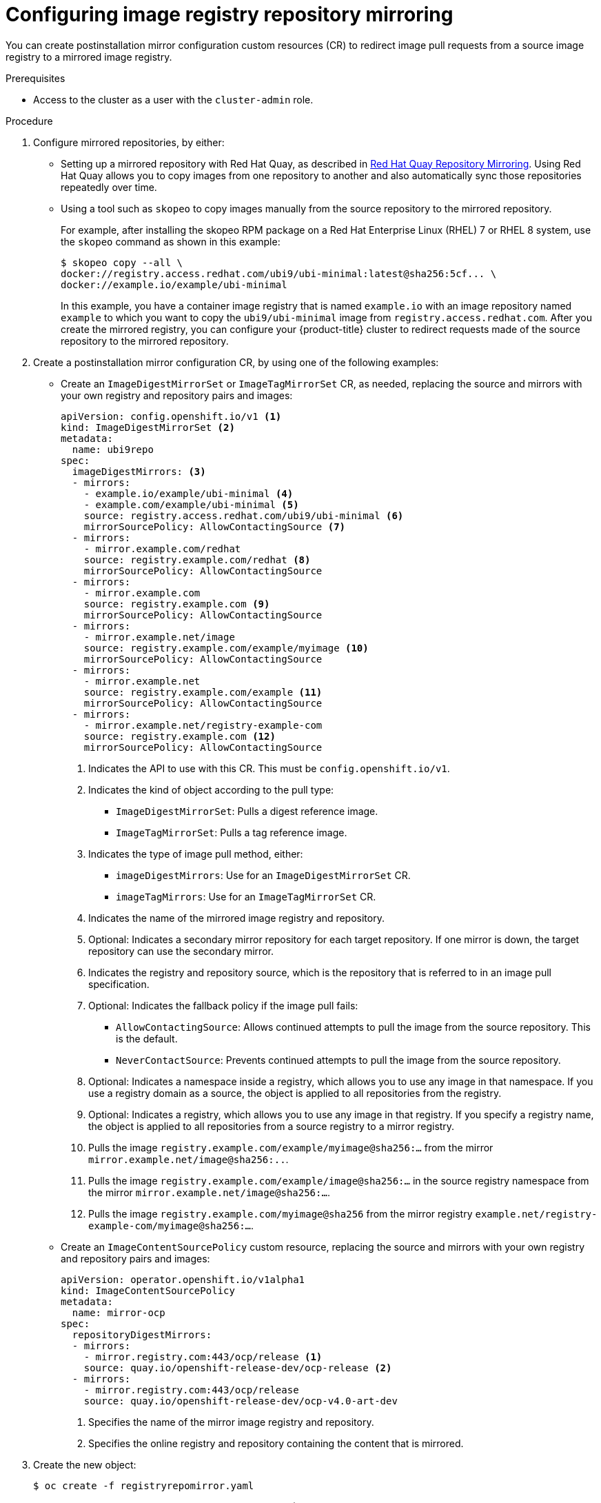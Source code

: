 // Module included in the following assemblies:
//
// * openshift_images/image-configuration.adoc
// * updating/updating_a_cluster/updating_disconnected_cluster/disconnected-update.adoc
// * windows_containers/enabling-windows-container-workloads.adoc

ifeval::["{context}" == "enabling-windows-container-workloads"]
:winc:
endif::[]

:_mod-docs-content-type: PROCEDURE
[id="images-configuration-registry-mirror-configuring_{context}"]
= Configuring image registry repository mirroring

You can create postinstallation mirror configuration custom resources (CR) to redirect image pull requests from a source image registry to a mirrored image registry.

ifdef::winc[]
[IMPORTANT]
====
Windows images mirrored through `ImageDigestMirrorSet` and `ImageTagMirrorSet` objects have specific naming requirements as described in "Using Windows containers with a mirror registry".
====
endif::winc[]

.Prerequisites
ifndef::openshift-rosa,openshift-dedicated[]
* Access to the cluster as a user with the `cluster-admin` role.
endif::openshift-rosa,openshift-dedicated[]
ifdef::openshift-rosa,openshift-dedicated[]
* Access to the cluster as a user with the `dedicated-admin` role.
endif::openshift-rosa,openshift-dedicated[]

.Procedure

. Configure mirrored repositories, by either:
+
--
* Setting up a mirrored repository with Red Hat Quay, as described in link:https://access.redhat.com/documentation/en-us/red_hat_quay/3/html/manage_red_hat_quay/repo-mirroring-in-red-hat-quay[Red Hat Quay Repository Mirroring]. Using Red Hat Quay allows you to copy images from one repository to another and also automatically sync those repositories repeatedly over time.

* Using a tool such as `skopeo` to copy images manually from the source repository to the mirrored repository.
+
For example, after installing the skopeo RPM package on a Red Hat Enterprise Linux (RHEL) 7 or RHEL 8 system, use the `skopeo` command as shown in this example:
+
[source,terminal]
----
$ skopeo copy --all \
docker://registry.access.redhat.com/ubi9/ubi-minimal:latest@sha256:5cf... \
docker://example.io/example/ubi-minimal
----
+
In this example, you have a container image registry that is named `example.io` with an image repository named `example` to which you want to copy the `ubi9/ubi-minimal` image from `registry.access.redhat.com`. After you create the mirrored registry, you can configure your {product-title} cluster to redirect requests made of the source repository to the mirrored repository.
--
+
ifdef::winc[]
[IMPORTANT]
====
You must mirror the `mcr.microsoft.com/oss/kubernetes/pause:3.9` image. For example, you could use the following `skopeo` command to mirror the image:

[source,terminal]
----
$ skopeo copy \
docker://mcr.microsoft.com/oss/kubernetes/pause:3.9\
docker://example.io/oss/kubernetes/pause:3.9
----
====

. Log in to your {product-title} cluster.
endif::winc[]
ifndef::winc[]
. Create a postinstallation mirror configuration CR, by using one of the following examples:

* Create an `ImageDigestMirrorSet` or `ImageTagMirrorSet` CR, as needed, replacing the source and mirrors with your own registry and repository pairs and images:
+
[source,yaml]
----
apiVersion: config.openshift.io/v1 <1>
kind: ImageDigestMirrorSet <2>
metadata:
  name: ubi9repo
spec:
  imageDigestMirrors: <3>
  - mirrors:
    - example.io/example/ubi-minimal <4>
    - example.com/example/ubi-minimal <5>
    source: registry.access.redhat.com/ubi9/ubi-minimal <6>
    mirrorSourcePolicy: AllowContactingSource <7>
  - mirrors:
    - mirror.example.com/redhat
    source: registry.example.com/redhat <8>
    mirrorSourcePolicy: AllowContactingSource
  - mirrors:
    - mirror.example.com
    source: registry.example.com <9>
    mirrorSourcePolicy: AllowContactingSource
  - mirrors:
    - mirror.example.net/image
    source: registry.example.com/example/myimage <10>
    mirrorSourcePolicy: AllowContactingSource
  - mirrors:
    - mirror.example.net
    source: registry.example.com/example <11>
    mirrorSourcePolicy: AllowContactingSource
  - mirrors:
    - mirror.example.net/registry-example-com
    source: registry.example.com <12>
    mirrorSourcePolicy: AllowContactingSource
----
<1> Indicates the API to use with this CR. This must be `config.openshift.io/v1`.
<2> Indicates the kind of object according to the pull type:
** `ImageDigestMirrorSet`: Pulls a digest reference image.
** `ImageTagMirrorSet`: Pulls a tag reference image.
<3> Indicates the type of image pull method, either:
** `imageDigestMirrors`: Use for an `ImageDigestMirrorSet` CR.
** `imageTagMirrors`: Use for an `ImageTagMirrorSet` CR.
<4> Indicates the name of the mirrored image registry and repository.
<5> Optional: Indicates a secondary mirror repository for each target repository. If one mirror is down, the target repository can use the secondary mirror.
<6> Indicates the registry and repository source, which is the repository that is referred to in an image pull specification.
<7> Optional: Indicates the fallback policy if the image pull fails:
** `AllowContactingSource`: Allows continued attempts to pull the image from the source repository. This is the default.
** `NeverContactSource`: Prevents continued attempts to pull the image from the source repository.
<8> Optional: Indicates a namespace inside a registry, which allows you to use any image in that namespace. If you use a registry domain as a source, the object is applied to all repositories from the registry.
<9> Optional: Indicates a registry, which allows you to use any image in that registry. If you specify a registry name, the object is applied to all repositories from a source registry to a mirror registry.
<10> Pulls the image `registry.example.com/example/myimage@sha256:...` from the mirror `mirror.example.net/image@sha256:..`.
<11> Pulls the image `registry.example.com/example/image@sha256:...` in the source registry namespace from the mirror `mirror.example.net/image@sha256:...`.
<12> Pulls the image `registry.example.com/myimage@sha256` from the mirror registry `example.net/registry-example-com/myimage@sha256:...`.

* Create an `ImageContentSourcePolicy` custom resource, replacing the source and mirrors with your own registry and repository pairs and images:
+
[source,yaml]
----
apiVersion: operator.openshift.io/v1alpha1
kind: ImageContentSourcePolicy
metadata:
  name: mirror-ocp
spec:
  repositoryDigestMirrors:
  - mirrors:
    - mirror.registry.com:443/ocp/release <1>
    source: quay.io/openshift-release-dev/ocp-release <2>
  - mirrors:
    - mirror.registry.com:443/ocp/release
    source: quay.io/openshift-release-dev/ocp-v4.0-art-dev
----
<1> Specifies the name of the mirror image registry and repository.
<2> Specifies the online registry and repository containing the content that is mirrored.
endif::winc[]
ifdef::winc[]
. Create an `ImageDigestMirrorSet` or `ImageTagMirrorSet` CR, as needed, replacing the source and mirrors with your own registry and repository pairs and images:
+
[source,yaml]
----
apiVersion: config.openshift.io/v1 <1>
kind: ImageDigestMirrorSet <2>
metadata:
  name: ubi9repo
spec:
  imageDigestMirrors: <3>
  - mirrors:
    - example.io/example/ubi-minimal <4>
    - example.com/example2/ubi-minimal <5>
    source: registry.access.redhat.com/ubi9/ubi-minimal <6>
    mirrorSourcePolicy: AllowContactingSource <7>
  - mirrors:
    - mirror.example.com
    source: registry.redhat.io
    mirrorSourcePolicy: NeverContactSource
  - mirrors:
    - docker.io
    source: docker-mirror.internal
    mirrorSourcePolicy: AllowContactingSource
----
<1> Indicates the API to use with this CR. This must be `config.openshift.io/v1`.
<2> Indicates the kind of object according to the pull type:
** `ImageDigestMirrorSet`: Pulls a digest reference image.
** `ImageTagMirrorSet`: Pulls a tag reference image.
<3> Indicates the type of image pull method, either:
** `imageDigestMirrors`: Use for an `ImageDigestMirrorSet` CR.
** `imageTagMirrors`: Use for an `ImageTagMirrorSet` CR.
<4> Indicates the name of the mirrored image registry and repository. 
<5> Optional: Indicates a secondary mirror repository for each target repository. If one mirror is down, the target repository can use another mirror.
<6> Indicates the registry and repository source, which is the repository that is referred to in image pull specifications.
<7> Optional: Indicates the fallback policy if the image pull fails:
** `AllowContactingSource`: Allows continued attempts to pull the image from the source repository. This is the default.
** `NeverContactSource`: Prevents continued attempts to pull the image from the source repository.
endif::winc[]

. Create the new object:
+
[source,terminal]
----
$ oc create -f registryrepomirror.yaml
----
+
ifndef::winc[]
After the object is created, the Machine Config Operator (MCO) drains the nodes for `ImageTagMirrorSet` objects only. The MCO does not drain the nodes for `ImageDigestMirrorSet` and `ImageContentSourcePolicy` objects.
endif::winc[]

. To check that the mirrored configuration settings are applied, do the following on one of the nodes.

.. List your nodes:
+
[source,terminal]
----
$ oc get node
----
+
.Example output
[source,terminal]
----
NAME                           STATUS                     ROLES    AGE  VERSION
ip-10-0-137-44.ec2.internal    Ready                      worker   7m   v1.30.3
ip-10-0-138-148.ec2.internal   Ready                      master   11m  v1.30.3
ip-10-0-139-122.ec2.internal   Ready                      master   11m  v1.30.3
ip-10-0-147-35.ec2.internal    Ready                      worker   7m   v1.30.3
ip-10-0-153-12.ec2.internal    Ready                      worker   7m   v1.30.3
ip-10-0-154-10.ec2.internal    Ready                      master   11m  v1.30.3
----

.. Start the debugging process to access the node:
+
[source,terminal]
----
$ oc debug node/ip-10-0-147-35.ec2.internal
----
+
.Example output
[source,terminal]
----
Starting pod/ip-10-0-147-35ec2internal-debug ...
To use host binaries, run `chroot /host`
----

.. Change your root directory to `/host`:
+
[source,terminal]
----
sh-4.2# chroot /host
----

ifndef::winc[]
.. Check the `/etc/containers/registries.conf` file to make sure the changes were made:
+
[source,terminal]
----
sh-4.2# cat /etc/containers/registries.conf
----
+
The following output represents a `registries.conf` file where postinstallation mirror configuration CRs were applied. The final two entries are marked `digest-only` and `tag-only` respectively.
+
.Example output
[source,terminal]
----
unqualified-search-registries = ["registry.access.redhat.com", "docker.io"]
short-name-mode = ""

[[registry]]
  prefix = ""
  location = "registry.access.redhat.com/ubi9/ubi-minimal" <1>

  [[registry.mirror]]
    location = "example.io/example/ubi-minimal" <2>
    pull-from-mirror = "digest-only" <3>

  [[registry.mirror]]
    location = "example.com/example/ubi-minimal"
    pull-from-mirror = "digest-only"

[[registry]]
  prefix = ""
  location = "registry.example.com"

  [[registry.mirror]]
    location = "mirror.example.net/registry-example-com"
    pull-from-mirror = "digest-only"

[[registry]]
  prefix = ""
  location = "registry.example.com/example"

  [[registry.mirror]]
    location = "mirror.example.net"
    pull-from-mirror = "digest-only"

[[registry]]
  prefix = ""
  location = "registry.example.com/example/myimage"

  [[registry.mirror]]
    location = "mirror.example.net/image"
    pull-from-mirror = "digest-only"

[[registry]]
  prefix = ""
  location = "registry.example.com"

  [[registry.mirror]]
    location = "mirror.example.com"
    pull-from-mirror = "digest-only"

[[registry]]
  prefix = ""
  location = "registry.example.com/redhat"

  [[registry.mirror]]
    location = "mirror.example.com/redhat"
    pull-from-mirror = "digest-only"
[[registry]]
  prefix = ""
  location = "registry.access.redhat.com/ubi9/ubi-minimal"
  blocked = true <4>

  [[registry.mirror]]
    location = "example.io/example/ubi-minimal-tag"
    pull-from-mirror = "tag-only" <5>
----
<1> Indicates the repository that is referred to in a pull spec.
<2> Indicates the mirror for that repository.
<3> Indicates that the image pull from the mirror is a digest reference image.
<4> Indicates that the `NeverContactSource` parameter is set for this repository.
<5> Indicates that the image pull from the mirror is a tag reference image.
endif::winc[]
ifdef::winc[]
.. Check that the WMCO generated a `hosts.toml` file for each registry on each Windows instance. For the previous example IDMS object, there should be three files in the following file structure:
+
[source,terminal]
----
$ tree $config_path
----
+
[source,terminal]
.Example output
----
C:/k/containerd/registries/
|── registry.access.redhat.com
|   └── hosts.toml
|── mirror.example.com
|   └── hosts.toml
└── docker.io
    └── hosts.toml:
----
+
The following output represents a `hosts.toml` containerd configuration file where the previous example IDMS object was applied.
+
[source,terminal]
.Example host.toml files
----
$ cat "$config_path"/registry.access.redhat.com/host.toml
server = "https://registry.access.redhat.com" # default fallback server since "AllowContactingSource" mirrorSourcePolicy is set

[host."https://example.io/example/ubi-minimal"]
 capabilities = ["pull"]

[host."https://example.com/example2/ubi-minimal"] # secondary mirror
 capabilities = ["pull"]


$ cat "$config_path"/registry.redhat.io/host.toml
# "server" omitted since "NeverContactSource" mirrorSourcePolicy is set

[host."https://mirror.example.com"]
 capabilities = ["pull"]


$ cat "$config_path"/docker.io/host.toml
server = "https://docker.io"

[host."https://docker-mirror.internal"]
 capabilities = ["pull", "resolve"] # resolve tags
----
endif::winc[]

.. Pull an image to the node from the source and check if it is resolved by the mirror.
+
[source,terminal]
----
sh-4.2# podman pull --log-level=debug registry.access.redhat.com/ubi9/ubi-minimal@sha256:5cf...
----

.Troubleshooting repository mirroring

If the repository mirroring procedure does not work as described, use the following information about how repository mirroring works to help troubleshoot the problem.

* The first working mirror is used to supply the pulled image.
* The main registry is only used if no other mirror works.
* From the system context, the `Insecure` flags are used as fallback.
ifndef::winc[]
* The format of the `/etc/containers/registries.conf` file has changed recently. It is now version 2 and in TOML format.
endif::winc[]

ifeval::["{context}" == "enabling-windows-container-workloads"]
:!winc:
endif::[]
